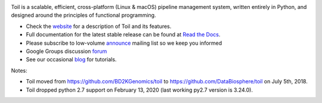 .. image:: https://badges.gitter.im/bd2k-genomics-toil/Lobby.svg
   :alt: Join the chat at https://gitter.im/bd2k-genomics-toil/Lobby
   :target: https://gitter.im/bd2k-genomics-toil/Lobby?utm_source=badge&utm_medium=badge&utm_campaign=pr-badge&utm_content=badge

Toil is a scalable, efficient, cross-platform (Linux & macOS) pipeline management system,
written entirely in Python, and designed around the principles of functional
programming.

* Check the `website`_ for a description of Toil and its features.
* Full documentation for the latest stable release can be found at
  `Read the Docs`_.
* Please subscribe to low-volume `announce`_ mailing list so we keep you informed
* Google Groups discussion `forum`_
* See our occasional `blog`_ for tutorials. 

.. _website: http://toil.ucsc-cgl.org/
.. _Read the Docs: https://toil.readthedocs.io/en/latest
.. _announce: https://groups.google.com/forum/#!forum/toil-announce
.. _forum: https://groups.google.com/forum/#!forum/toil-community
.. _blog: https://toilpipelines.wordpress.com/

Notes:

* Toil moved from https://github.com/BD2KGenomics/toil to https://github.com/DataBiosphere/toil on July 5th, 2018.
* Toil dropped python 2.7 support on February 13, 2020 (last working py2.7 version is 3.24.0).
